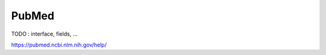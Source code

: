 .. _pubmed:

PubMed
====================

TODO : interface, fields, ...


https://pubmed.ncbi.nlm.nih.gov/help/
